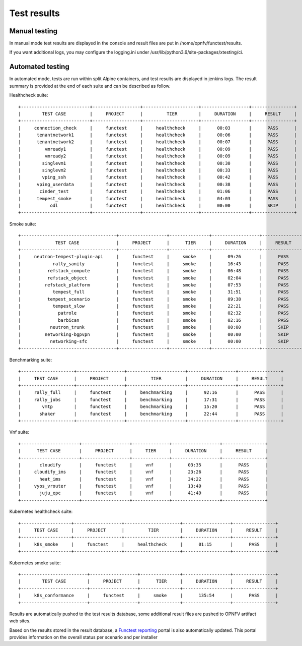 .. SPDX-License-Identifier: CC-BY-4.0

Test results
============

Manual testing
--------------

In manual mode test results are displayed in the console and result files
are put in /home/opnfv/functest/results.

If you want additional logs, you may configure the logging.ini under
/usr/lib/python3.6/site-packages/xtesting/ci.

Automated testing
-----------------

In automated mode, tests are run within split Alpine containers, and test
results are displayed in jenkins logs. The result summary is provided at the
end of each suite and can be described as follow.

Healthcheck suite::

  +--------------------------+------------------+---------------------+------------------+----------------+
  |        TEST CASE         |     PROJECT      |         TIER        |     DURATION     |     RESULT     |
  +--------------------------+------------------+---------------------+------------------+----------------+
  |     connection_check     |     functest     |     healthcheck     |      00:03       |      PASS      |
  |      tenantnetwork1      |     functest     |     healthcheck     |      00:06       |      PASS      |
  |      tenantnetwork2      |     functest     |     healthcheck     |      00:07       |      PASS      |
  |         vmready1         |     functest     |     healthcheck     |      00:09       |      PASS      |
  |         vmready2         |     functest     |     healthcheck     |      00:09       |      PASS      |
  |        singlevm1         |     functest     |     healthcheck     |      00:30       |      PASS      |
  |        singlevm2         |     functest     |     healthcheck     |      00:33       |      PASS      |
  |        vping_ssh         |     functest     |     healthcheck     |      00:42       |      PASS      |
  |      vping_userdata      |     functest     |     healthcheck     |      00:38       |      PASS      |
  |       cinder_test        |     functest     |     healthcheck     |      01:06       |      PASS      |
  |      tempest_smoke       |     functest     |     healthcheck     |      04:03       |      PASS      |
  |           odl            |     functest     |     healthcheck     |      00:00       |      SKIP      |
  +--------------------------+------------------+---------------------+------------------+----------------+

Smoke suite::

  +------------------------------------+------------------+---------------+------------------+----------------+
  |             TEST CASE              |     PROJECT      |      TIER     |     DURATION     |     RESULT     |
  +------------------------------------+------------------+---------------+------------------+----------------+
  |     neutron-tempest-plugin-api     |     functest     |     smoke     |      09:26       |      PASS      |
  |            rally_sanity            |     functest     |     smoke     |      16:43       |      PASS      |
  |          refstack_compute          |     functest     |     smoke     |      06:48       |      PASS      |
  |          refstack_object           |     functest     |     smoke     |      02:04       |      PASS      |
  |         refstack_platform          |     functest     |     smoke     |      07:53       |      PASS      |
  |            tempest_full            |     functest     |     smoke     |      31:51       |      PASS      |
  |          tempest_scenario          |     functest     |     smoke     |      09:38       |      PASS      |
  |            tempest_slow            |     functest     |     smoke     |      22:21       |      PASS      |
  |              patrole               |     functest     |     smoke     |      02:32       |      PASS      |
  |              barbican              |     functest     |     smoke     |      02:16       |      PASS      |
  |           neutron_trunk            |     functest     |     smoke     |      00:00       |      SKIP      |
  |         networking-bgpvpn          |     functest     |     smoke     |      00:00       |      SKIP      |
  |           networking-sfc           |     functest     |     smoke     |      00:00       |      SKIP      |
  +------------------------------------+------------------+---------------+------------------+----------------+

Benchmarking suite::

  +--------------------+------------------+----------------------+------------------+----------------+
  |     TEST CASE      |     PROJECT      |         TIER         |     DURATION     |     RESULT     |
  +--------------------+------------------+----------------------+------------------+----------------+
  |     rally_full     |     functest     |     benchmarking     |      92:16       |      PASS      |
  |     rally_jobs     |     functest     |     benchmarking     |      17:31       |      PASS      |
  |        vmtp        |     functest     |     benchmarking     |      15:20       |      PASS      |
  |       shaker       |     functest     |     benchmarking     |      22:44       |      PASS      |
  +--------------------+------------------+----------------------+------------------+----------------+

Vnf suite::

  +----------------------+------------------+--------------+------------------+----------------+
  |      TEST CASE       |     PROJECT      |     TIER     |     DURATION     |     RESULT     |
  +----------------------+------------------+--------------+------------------+----------------+
  |       cloudify       |     functest     |     vnf      |      03:35       |      PASS      |
  |     cloudify_ims     |     functest     |     vnf      |      23:26       |      PASS      |
  |       heat_ims       |     functest     |     vnf      |      34:22       |      PASS      |
  |     vyos_vrouter     |     functest     |     vnf      |      13:49       |      PASS      |
  |       juju_epc       |     functest     |     vnf      |      41:49       |      PASS      |
  +----------------------+------------------+--------------+------------------+----------------+

Kubernetes healthcheck suite::

  +-------------------+------------------+---------------------+------------------+----------------+
  |     TEST CASE     |     PROJECT      |         TIER        |     DURATION     |     RESULT     |
  +-------------------+------------------+---------------------+------------------+----------------+
  |     k8s_smoke     |     functest     |     healthcheck     |      01:15       |      PASS      |
  +-------------------+------------------+---------------------+------------------+----------------+

Kubernetes smoke suite::

  +-------------------------+------------------+---------------+------------------+----------------+
  |        TEST CASE        |     PROJECT      |      TIER     |     DURATION     |     RESULT     |
  +-------------------------+------------------+---------------+------------------+----------------+
  |     k8s_conformance     |     functest     |     smoke     |      135:54      |      PASS      |
  +-------------------------+------------------+---------------+------------------+----------------+

Results are automatically pushed to the test results database, some additional
result files are pushed to OPNFV artifact web sites.

Based on the results stored in the result database, a `Functest reporting`_
portal is also automatically updated. This portal provides information on the
overall status per scenario and per installer

.. _`Functest reporting`: http://testresults.opnfv.org/reporting/master/functest/status-apex.html
